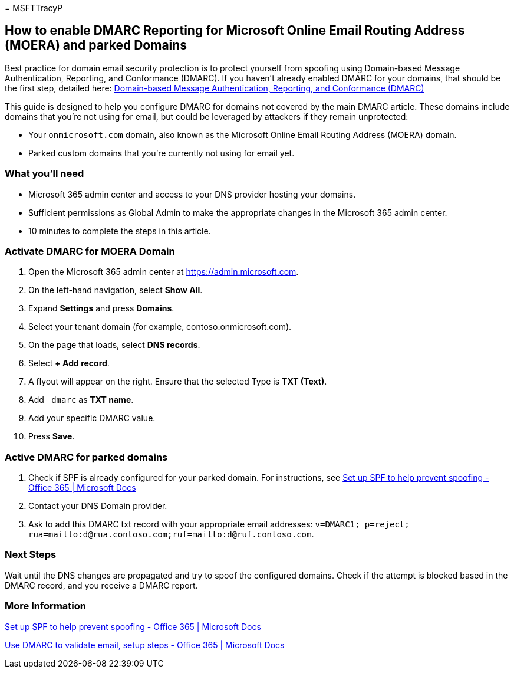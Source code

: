 = 
MSFTTracyP

== How to enable DMARC Reporting for Microsoft Online Email Routing Address (MOERA) and parked Domains

Best practice for domain email security protection is to protect
yourself from spoofing using Domain-based Message Authentication,
Reporting, and Conformance (DMARC). If you haven’t already enabled DMARC
for your domains, that should be the first step, detailed here:
link:/microsoft-365/security/office-365-security/email-authentication-dmarc-configure[Domain-based
Message Authentication&#44; Reporting&#44; and Conformance (DMARC)]

This guide is designed to help you configure DMARC for domains not
covered by the main DMARC article. These domains include domains that
you’re not using for email, but could be leveraged by attackers if they
remain unprotected:

* Your `onmicrosoft.com` domain, also known as the Microsoft Online
Email Routing Address (MOERA) domain.
* Parked custom domains that you’re currently not using for email yet.

=== What you’ll need

* Microsoft 365 admin center and access to your DNS provider hosting
your domains.
* Sufficient permissions as Global Admin to make the appropriate changes
in the Microsoft 365 admin center.
* 10 minutes to complete the steps in this article.

=== Activate DMARC for MOERA Domain

[arabic]
. Open the Microsoft 365 admin center at https://admin.microsoft.com.
. On the left-hand navigation, select *Show All*.
. Expand *Settings* and press *Domains*.
. Select your tenant domain (for example, contoso.onmicrosoft.com).
. On the page that loads, select *DNS records*.
. Select *+ Add record*.
. A flyout will appear on the right. Ensure that the selected Type is
*TXT (Text)*.
. Add `_dmarc` as *TXT name*.
. Add your specific DMARC value.
. Press *Save*.

=== Active DMARC for parked domains

[arabic]
. Check if SPF is already configured for your parked domain. For
instructions, see
link:/microsoft-365/security/office-365-security/email-authentication-spf-configure#how-to-handle-subdomains[Set
up SPF to help prevent spoofing - Office 365 | Microsoft Docs]
. Contact your DNS Domain provider.
. Ask to add this DMARC txt record with your appropriate email
addresses:
`v=DMARC1; p=reject; rua=mailto:d@rua.contoso.com;ruf=mailto:d@ruf.contoso.com`.

=== Next Steps

Wait until the DNS changes are propagated and try to spoof the
configured domains. Check if the attempt is blocked based in the DMARC
record, and you receive a DMARC report.

=== More Information

link:/microsoft-365/security/office-365-security/email-authentication-spf-configure[Set
up SPF to help prevent spoofing - Office 365 | Microsoft Docs]

link:/microsoft-365/security/office-365-security/email-authentication-dmarc-configure[Use
DMARC to validate email&#44; setup steps - Office 365 | Microsoft Docs]
